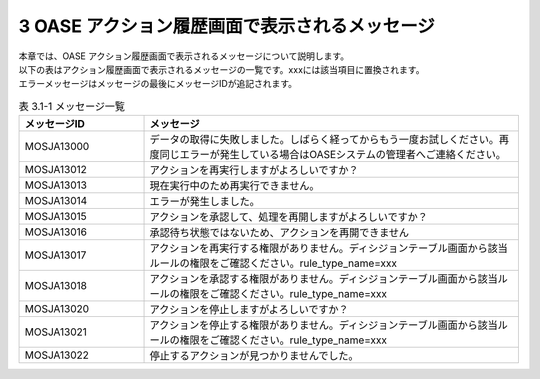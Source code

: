 ===============================================
3 OASE アクション履歴画面で表示されるメッセージ
===============================================

| 本章では、OASE アクション履歴画面で表示されるメッセージについて説明します。
| 以下の表はアクション履歴画面で表示されるメッセージの一覧です。xxxには該当項目に置換されます。
| エラーメッセージはメッセージの最後にメッセージIDが追記されます。


.. csv-table:: 表 3.1-1 メッセージ一覧
   :header: メッセージID, メッセージ
   :widths:  20, 60

   MOSJA13000,データの取得に失敗しました。しばらく経ってからもう一度お試しください。再度同じエラーが発生している場合はOASEシステムの管理者へご連絡ください。
   MOSJA13012,アクションを再実行しますがよろしいですか？
   MOSJA13013,現在実行中のため再実行できません。
   MOSJA13014,エラーが発生しました。
   MOSJA13015,アクションを承認して、処理を再開しますがよろしいですか？
   MOSJA13016,承認待ち状態ではないため、アクションを再開できません
   MOSJA13017,アクションを再実行する権限がありません。ディシジョンテーブル画面から該当ルールの権限をご確認ください。rule_type_name=xxx
   MOSJA13018,アクションを承認する権限がありません。ディシジョンテーブル画面から該当ルールの権限をご確認ください。rule_type_name=xxx
   MOSJA13020,アクションを停止しますがよろしいですか？
   MOSJA13021,アクションを停止する権限がありません。ディシジョンテーブル画面から該当ルールの権限をご確認ください。rule_type_name=xxx
   MOSJA13022,停止するアクションが見つかりませんでした。

